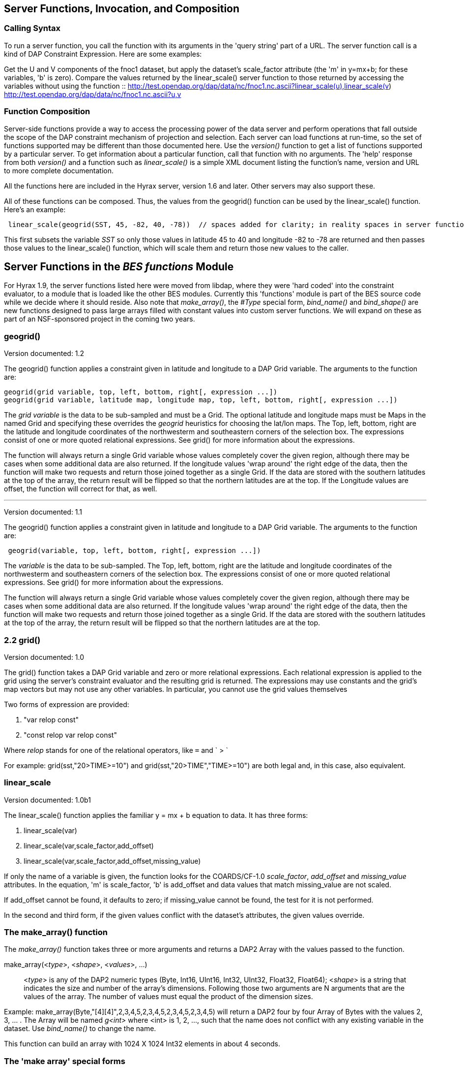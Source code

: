 //= OPeNDAP Server Side Processing Functions
//:Leonard Porrello <lporrel@gmail.com>:
//{docdate}
//:numbered:
//:toc:

== Server Functions, Invocation, and Composition

=== Calling Syntax

To run a server function, you call the function with its arguments in
the 'query string' part of a URL. The server function call is a kind of
DAP Constraint Expression. Here are some examples:

Get the U and V components of the fnoc1 dataset, but apply the dataset's
scale_factor attribute (the 'm' in y=mx+b; for these variables, 'b' is
zero). Compare the values returned by the linear_scale() server function
to those returned by accessing the variables without using the function
::
  http://test.opendap.org/dap/data/nc/fnoc1.nc.ascii?linear_scale(u),linear_scale(v)
  +
  http://test.opendap.org/dap/data/nc/fnoc1.nc.ascii?u,v

=== Function Composition

Server-side functions provide a way to access the processing power of
the data server and perform operations that fall outside the scope of
the DAP constraint mechanism of projection and selection. Each server
can load functions at run-time, so the set of functions supported may be
different than those documented here. Use the _version()_ function to
get a list of functions supported by a particular server. To get
information about a particular function, call that function with no
arguments. The 'help' response from both _version()_ and a function such
as _linear_scale()_ is a simple XML document listing the function's
name, version and URL to more complete documentation.

All the functions here are included in the Hyrax server, version 1.6 and
later. Other servers may also support these.

All of these functions can be composed. Thus, the values from the
geogrid() function can be used by the linear_scale() function. Here's an
example:

---------------------------------------------------------------------------------------------------------------------------------------------

 linear_scale(geogrid(SST, 45, -82, 40, -78))  // spaces added for clarity; in reality spaces in server function arg lists are a syntax error
---------------------------------------------------------------------------------------------------------------------------------------------

This first subsets the variable _SST_ so only those values in latitude
45 to 40 and longitude -82 to -78 are returned and then passes those
values to the linear_scale() function, which will scale them and return
those new values to the caller.

== Server Functions in the _BES functions_ Module

For Hyrax 1.9, the server functions listed here were moved from libdap,
where they were 'hard coded' into the constraint evaluator, to a module
that is loaded like the other BES modules. Currently this 'functions'
module is part of the BES source code while we decide where it should
reside. Also note that __make_array()__, the _#Type_ special form,
_bind_name()_ and _bind_shape()_ are new functions designed to pass
large arrays filled with constant values into custom server functions.
We will expand on these as part of an NSF-sponsored project in the
coming two years.

=== geogrid()

Version documented: 1.2

The geogrid() function applies a constraint given in latitude and
longitude to a DAP Grid variable. The arguments to the function are:

-----------------------------------------------------------------------------------------------

geogrid(grid variable, top, left, bottom, right[, expression ...])
geogrid(grid variable, latitude map, longitude map, top, left, bottom, right[, expression ...])
-----------------------------------------------------------------------------------------------

The _grid variable_ is the data to be sub-sampled and must be a Grid.
The optional latitude and longitude maps must be Maps in the named Grid
and specifying these overrides the _geogrid_ heuristics for choosing the
lat/lon maps. The Top, left, bottom, right are the latitude and
longitude coordinates of the northwesterm and southeastern corners of
the selection box. The expressions consist of one or more quoted
relational expressions. See grid() for more information about the
expressions.

The function will always return a single Grid variable whose values
completely cover the given region, although there may be cases when some
additional data are also returned. If the longitude values 'wrap around'
the right edge of the data, then the function will make two requests and
return those joined together as a single Grid. If the data are stored
with the southern latitudes at the top of the array, the return result
will be flipped so that the northern latitudes are at the top. If the
Longitude values are offset, the function will correct for that, as
well.

'''''

Version documented: 1.1

The geogrid() function applies a constraint given in latitude and
longitude to a DAP Grid variable. The arguments to the function are:

--------------------------------------------------------------

 geogrid(variable, top, left, bottom, right[, expression ...])
--------------------------------------------------------------

The _variable_ is the data to be sub-sampled. The Top, left, bottom,
right are the latitude and longitude coordinates of the northwesterm and
southeastern corners of the selection box. The expressions consist of
one or more quoted relational expressions. See grid() for more
information about the expressions.

The function will always return a single Grid variable whose values
completely cover the given region, although there may be cases when some
additional data are also returned. If the longitude values 'wrap around'
the right edge of the data, then the function will make two requests and
return those joined together as a single Grid. If the data are stored
with the southern latitudes at the top of the array, the return result
will be flipped so that the northern latitudes are at the top.

=== 2.2 grid()

Version documented: 1.0

The grid() function takes a DAP Grid variable and zero or more
relational expressions. Each relational expression is applied to the
grid using the server's constraint evaluator and the resulting grid is
returned. The expressions may use constants and the grid's map vectors
but may not use any other variables. In particular, you cannot use the
grid values themselves

Two forms of expression are provided:

. "var relop const"
. "const relop var relop const"

Where _relop_ stands for one of the relational operators, like `=` and
` > `

For example: grid(sst,"20>TIME>=10") and grid(sst,"20>TIME","TIME>=10")
are both legal and, in this case, also equivalent.

=== linear_scale

Version documented: 1.0b1

The linear_scale() function applies the familiar y = mx + b equation to
data. It has three forms:

. linear_scale(var)
. linear_scale(var,scale_factor,add_offset)
. linear_scale(var,scale_factor,add_offset,missing_value)

If only the name of a variable is given, the function looks for the
COARDS/CF-1.0 __scale_factor__, _add_offset_ and _missing_value_
attributes. In the equation, 'm' is scale_factor, 'b' is add_offset and
data values that match missing_value are not scaled.

If add_offset cannot be found, it defaults to zero; if missing_value
cannot be found, the test for it is not performed.

In the second and third form, if the given values conflict with the
dataset's attributes, the given values override.

=== The make_array() function

The _make_array()_ function takes three or more arguments and returns a
DAP2 Array with the values passed to the function.

make_array(<__type__>, <__shape__>, <__values__>, ...)::
  <__type__> is any of the DAP2 numeric types (Byte, Int16, UInt16,
  Int32, UInt32, Float32, Float64); <__shape__> is a string that
  indicates the size and number of the array's dimensions. Following
  those two arguments are N arguments that are the values of the array.
  The number of values must equal the product of the dimension sizes.

Example: make_array(Byte,"[4][4]",2,3,4,5,2,3,4,5,2,3,4,5,2,3,4,5) will
return a DAP2 four by four Array of Bytes with the values 2, 3, ... .
The Array will be named _g<int>_ where <int> is 1, 2, ..., such that the
name does not conflict with any existing variable in the dataset. Use
_bind_name()_ to change the name.

This function can build an array with 1024 X 1024 Int32 elements in
about 4 seconds.

=== The 'make array' special forms

These special forms can build vectors with specific values and return
them as DAP2 Arrays. The Array variables can be named using the
_bind_name()_ function and have their shape set using __bind_shape()__.

$<type>(__size hint__,: __values__, ...)::
  The _$<type>_ (__$Byte__, __$Int32__, ...) literal starts the special
  form. The first argument _size hint_ provides a way to preallocate the
  memory needed to hold the vector of values. Following that, the values
  are listed. Unlike __make_array()__, it is not necessary to provide
  the exact size of the vector; the size hint is just that, a hint. If a
  size hint of zero is supplied, it will be ignored. Any of the DAP2
  numeric types can be used with this special form. This is called a
  'special form' because it invokes a custom parser that can process
  values very efficiently.

Example: $Byte(16:2,3,4,5,2,3,4,5,2,3,4,5,2,3,4,5) will return a one
dimensional (i.e., a vector) Array of Bytes with values 2, 3, ... . The
vector is named _g<int>_ just like the array returned by make_array().
The vector can be turned in to a N-dimensional Array using
_bind_shape()_ using
_bind_shape("[4][4]",$Byte(16:2,3,4,5,2,3,4,5,2,3,4,5,2,3,4,5))._

The special forms can make a 1,047,572 element vector on Int32 in 0.4
seconds, including the time required to parse the million plus values.

==== Performance measurements

Time to make 1,000,000 (actually 1,048,576) element Int32 array using
the special form, where the argument vector<int> was preset to 1,048,576
elements. Times are for 50 repeats.

Summary: Using the special for $Int32(size_hint, values...) is about 10
times faster for a 1 million element vector than
make_array(Int32,[1048576],values...). As part of the performance
testing, the scanner and parser were run under a sampling runtime
analyzer ('Instruments' on OS/X) and the code was optimized so that long
sequences of numbers would scan and parse more efficiently. This
benefited both the make_array() function and $type() special form.

==== Raw timing data

In all cases, a 1,048,576 element vector of Int32 was built 50 times.
The values were serialized and written to /dev/null using the command
_time besstandalone -c bes.conf -i bescmd/fast_array_test_3.dods.bescmd
-r 50 > /dev/null_ where the _.bescmd_ file lists a massive constraint
expression (a million values). The same values were used.

NB: The DAP2 consraint expression scanner was improved based on info
from 'instruments', an OS/X profiling tool. Copying values and applying
www2id escaping was moved from the scanner, where it was applied it to
every token that matched SCAN_WORD, to the parser, where it was used
only for non-numeric tokens. This performance tweak makes a big
difference in this case since there are a million SCAN_WORD tokens that
are not symbols.

Runtimes for make_array() and $type, scanner/parser optimized, two
trials

Time in seconds

What

Real (s)

User

System

$type, with hint

19.844

19.355

0.437

$type, with hint

19.817

19.369

0.427

$type, no hint

19.912

19.444

0.430

$type, no hint

19.988

19.444

0.428

make_array()

195.332

189.271

6.058

make_array()

197.900

191.628

6.254

=== bind_name() and bind_shape()

These functions take a BaseType* object and bind a name or shape to it
(in the latter case the BaseType* must be an Array*). They are intended
to be used with _make_array()_ and the _$type_ special forms, but they
can be used with any variable in a dataset.

bind_name(__name__,__variable__)::
  The _name_ must not exist in the dataset; _variable_ may be the name
  of a variable in the dataset (so this function can rename an existing
  variable) or it can be a variable returned by another function or
  special form.
bind_shape(__shape expression__,__variable__)::
  The _shape expression_ is a string that gives the number and size of
  the array's dimensions; the _variable_ may be the name of a variable
  in the dataset (so this function can rename an existing variable) or
  it can be a variable returned by another function or special form.

Here's an example showing how to combine __bind_name__, _bind_shape_ and
_$Byte_ to build an array of constants:
__bind_shape("[4][4]",bind_name("bob",$Byte(0:2,3,4,5,2,3,4,5,2,3,4,5,2,3,4,5)))__.
The result, in a browser, is:

--------------------------------------------- 
Dataset: function_result_coads_climatology.nc
bob[0], 2, 3, 4, 5
bob[1], 2, 3, 4, 5
bob[2], 2, 3, 4, 5
bob[3], 2, 3, 4, 5
---------------------------------------------

=== Unstructured Grid subsetting

The *ugr5()* function subsets an Unstructured Grid (aka flexible mesh)
if it conforms to the
https://github.com/ugrid-conventions/ugrid-conventions/blob/master/ugrid-conventions.md[Ugrid
Conventions] built around netCDf and CF. More information on subsetting
files that conform to this convention can be found
https://github.com/ugrid-conventions/ugrid-conventions/blob/master/ugrid-subsetting.md[here].

See ../index.php/OPULS:_UGrid_Subsetting[ugr5 documentation] for more
information.

This function is optional with Hyrax and is provided by the
ugrid_functions module.

=== version()

The _version_ function provides a list of the server-side processing
functions available on a given server along with their versions. For
information on a specific function, call it with no arguments or look at
this page.

=== tabular()

Brief: Transform one or more arrays to a sequence.

This function will transform one or more arrays into a sequence, where
each array becomes a column in the sequence, with one exception. If each
array has the same shape, then the number of columns in the resulting
table is the same as the number of arrays. If one or more arrays has
more dimensions than the others, an extra column is added for each of
those extra dimensions. Arrays are enumerated in row-major order (the
right-most dimension varies fastest).

It's assumed that for each of the arrays, elements (i0, i1, ..., in) are
all related. The function makes no test to ensure that, however.

Note: While this version of tabular() will work when some arrays have
more dimensions than others, the collection of arrays must have shapes
that 'fit together'. This is case the arrays are limited in two ways.
First the function is limited to _N_ and _N+1_ dimension arrays, nothing
else, regardless of the value of __N__. Second, the arrays with _N+1_
dimensions must all share the same named dimension for the 'additional
dimension' and that named shred dimension will appear in the output
Sequence as a new column.

tabular(__array1__, __array2__, ..., __arrayN__) ::
  Returns a Sequence with N or N+1 columns

=== roi()

Brief: Subset N arrays using index slicing information

This function should be called with a series of array variables, each of
which are N-dimensions or greater, where the N common dimensions should
all be the same size. The intent of this function is that a
N-dimensional bounding box, provided in indicial space, will be used to
subset each of the arrays. There are other functions that can be used to
build these bounding boxes using values of dataset variables - see
bbox() and bbox_union(). Taken together, the roi(), bbox() and
bbox_union() functions can be used to subset a collection of Arrays
where some arrays are taken to be dependent variables and others
independent variables. The result is a subset of 'discrete coverage' the
collection of independent and dependent variables define.

roi(__array1__, __array2__, ..., __arrayN__, bbox(...)) +
roi(__array1__, __array2__, ..., __arrayN__, bbox_union(bbox(...),
bbox(...), ..., "union")) ::
  Subset __array1__, ..., using the bound box given as the last
  argument. Teh assumption is that the arrays will be the range
  variables of a coverage and that the bounding boxes will be computed
  using the range variables. See the _bbox()_ and _bbox_union()_
  function descriptions.

=== bbox()

Brief: Return the bounding box for an array

Given an N-dimensional Array of simple numeric types and two minimum and
maximum values, return the indices of a N-dimensional bounding box. The
indices are returned using an Array of Structure, where each element of
the array holds the name, start index and stop index in fields with
those names.

It is up to the caller to make use of the returned values; the array is
not modified in any way other than to read in it's values (and set the
variable's read_p property).

The returned Structure Array has the same name as the variable it
applies to, so that error messages can reference the source variable.

bbox(__array__, __min-value__, __max-value__) ::
  Given that _array_ is an N-dimensional array, return a DAP Array with
  N elements. Each element is a DAP Structure with two fields, the
  indices corresponding to the first and last occurrence of the values
  _min-value_ and __max-value__.

=== bbox_union()

Brief: Combine several bounding boxes, forming their union.

This combines N BBox variables (Array of Structure) forming either their
union or intersection, depending on the last parameter's value ("union"
or "inter[section]").

If the function is passed bboxes that have no intersection, an exception
is thrown. This is so that callers will know why no data were returned.
Otherwise, an empty response, while correct, could be baffling to the
client.

bbox_union(bbox(__a1__, __min-value-1__, __max-value-1__), bbox(__a2__,
__min-2__, __max-2__), ..., "union"|"intersection") ::
  Given 1 or more bounding box Array of Structures (as returned by the
  _bbox()_ function) form their union or intersection and return that
  bounding box (using the same Array of Structures representation).

== Functions Included _FreeForm Module_

There are a number of date and time functions supported by the FreeForm
server.

@TODO Add documentation for the functions

=== Projection functions

=== Selection functions
